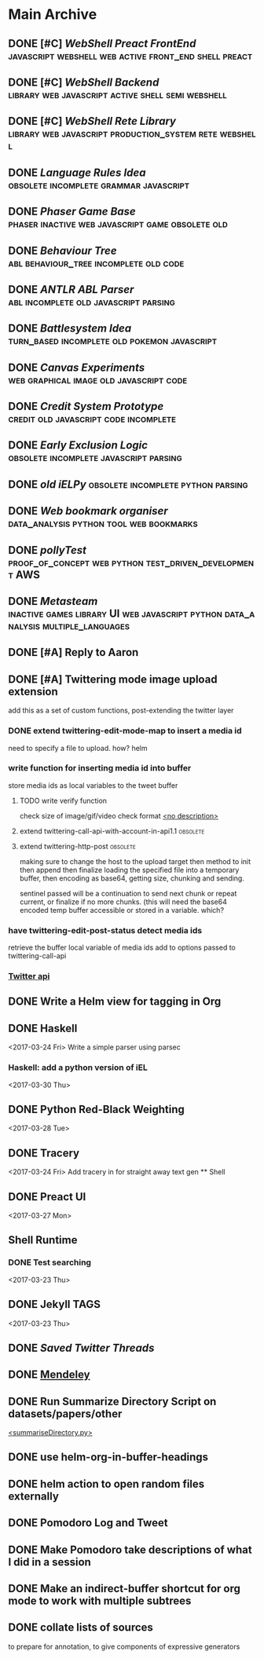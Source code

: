 * Main Archive

** DONE [#C] [[~/github/preactShell][WebShell Preact FrontEnd]]                                           :javascript:webshell:web:active:front_end:shell:preact:
   CLOSED: [2019-02-07 Thu 17:08]
   :PROPERTIES:
   :ARCHIVE_TIME: 2019-02-07 Thu 18:17
   :ARCHIVE_FILE: ~/.spacemacs.d/setup_files/base_agenda.org
   :ARCHIVE_OLPATH: Base Agenda/Programming/Javascript / Web
   :ARCHIVE_CATEGORY: base_agenda
   :ARCHIVE_TODO: DONE
   :END:

** DONE [#C] [[~/github/jg_shell][WebShell Backend]]                                                   :library:web:javascript:active:shell:semi:webshell:
   CLOSED: [2019-02-07 Thu 17:08]
   :PROPERTIES:
   :ARCHIVE_TIME: 2019-02-07 Thu 18:17
   :ARCHIVE_FILE: ~/.spacemacs.d/setup_files/base_agenda.org
   :ARCHIVE_OLPATH: Base Agenda/Programming/Javascript / Web
   :ARCHIVE_CATEGORY: base_agenda
   :ARCHIVE_TODO: DONE
   :END:

** DONE [#C] [[~/github/jsRete][WebShell Rete Library]]                                              :library:web:javascript:production_system:rete:webshell:
   CLOSED: [2019-02-07 Thu 17:08]
   :PROPERTIES:
   :ARCHIVE_TIME: 2019-02-07 Thu 18:17
   :ARCHIVE_FILE: ~/.spacemacs.d/setup_files/base_agenda.org
   :ARCHIVE_OLPATH: Base Agenda/Programming/Javascript / Web
   :ARCHIVE_CATEGORY: base_agenda
   :ARCHIVE_TODO: DONE
   :END:

** DONE [[~/github/languageRules][Language Rules Idea]]                                                     :obsolete:incomplete:grammar:javascript:
   CLOSED: [2019-02-07 Thu 17:09]
   :PROPERTIES:
   :ARCHIVE_TIME: 2019-02-07 Thu 18:17
   :ARCHIVE_FILE: ~/.spacemacs.d/setup_files/base_agenda.org
   :ARCHIVE_OLPATH: Base Agenda/Programming/Javascript / Web
   :ARCHIVE_CATEGORY: base_agenda
   :ARCHIVE_TODO: DONE
   :END:

** DONE [[~/github/phaserGame][Phaser Game Base]]                                                        :phaser:inactive:web:javascript:game:obsolete:old:
   CLOSED: [2019-02-07 Thu 17:09]
   :PROPERTIES:
   :ARCHIVE_TIME: 2019-02-07 Thu 18:17
   :ARCHIVE_FILE: ~/.spacemacs.d/setup_files/base_agenda.org
   :ARCHIVE_OLPATH: Base Agenda/Programming/Javascript / Web
   :ARCHIVE_CATEGORY: base_agenda
   :ARCHIVE_TODO: DONE
   :END:

** DONE [[~/github/BehaviourTree][Behaviour Tree]]                                                          :abl:behaviour_tree:incomplete:old:code:
   CLOSED: [2019-02-07 Thu 17:08]
   :PROPERTIES:
   :ARCHIVE_TIME: 2019-02-07 Thu 18:17
   :ARCHIVE_FILE: ~/.spacemacs.d/setup_files/base_agenda.org
   :ARCHIVE_OLPATH: Base Agenda/Programming/Javascript / Web
   :ARCHIVE_CATEGORY: base_agenda
   :ARCHIVE_TODO: DONE
   :END:

** DONE [[~/github/abl_Antlr_JS][ANTLR ABL Parser]]                                                        :abl:incomplete:old:javascript:parsing:
   CLOSED: [2019-02-07 Thu 17:08]
   :PROPERTIES:
   :ARCHIVE_TIME: 2019-02-07 Thu 18:17
   :ARCHIVE_FILE: ~/.spacemacs.d/setup_files/base_agenda.org
   :ARCHIVE_OLPATH: Base Agenda/Programming/Javascript / Web
   :ARCHIVE_CATEGORY: base_agenda
   :ARCHIVE_TODO: DONE
   :END:

** DONE [[~/github/battleSystem][Battlesystem Idea]]                                                       :turn_based:incomplete:old:pokemon:javascript:
   CLOSED: [2019-02-07 Thu 17:08]
   :PROPERTIES:
   :ARCHIVE_TIME: 2019-02-07 Thu 18:17
   :ARCHIVE_FILE: ~/.spacemacs.d/setup_files/base_agenda.org
   :ARCHIVE_OLPATH: Base Agenda/Programming/Javascript / Web
   :ARCHIVE_CATEGORY: base_agenda
   :ARCHIVE_TODO: DONE
   :END:

** DONE [[~/github/canvasExperiments][Canvas Experiments]]                                                      :web:graphical:image:old:javascript:code:
   CLOSED: [2019-02-07 Thu 17:08]
   :PROPERTIES:
   :ARCHIVE_TIME: 2019-02-07 Thu 18:17
   :ARCHIVE_FILE: ~/.spacemacs.d/setup_files/base_agenda.org
   :ARCHIVE_OLPATH: Base Agenda/Programming/Javascript / Web
   :ARCHIVE_CATEGORY: base_agenda
   :ARCHIVE_TODO: DONE
   :END:

** DONE [[~/github/creditSystem][Credit System Prototype]]                                                 :credit:old:javascript:code:incomplete:
   CLOSED: [2019-02-07 Thu 17:08]
   :PROPERTIES:
   :ARCHIVE_TIME: 2019-02-07 Thu 18:17
   :ARCHIVE_FILE: ~/.spacemacs.d/setup_files/base_agenda.org
   :ARCHIVE_OLPATH: Base Agenda/Programming/Javascript / Web
   :ARCHIVE_CATEGORY: base_agenda
   :ARCHIVE_TODO: DONE
   :END:

** DONE [[~/github/exclusionLogic][Early Exclusion Logic]]                                                   :obsolete:incomplete:javascript:parsing:
   CLOSED: [2019-02-07 Thu 17:09]
   :PROPERTIES:
   :ARCHIVE_TIME: 2019-02-07 Thu 18:17
   :ARCHIVE_FILE: ~/.spacemacs.d/setup_files/base_agenda.org
   :ARCHIVE_OLPATH: Base Agenda/Programming/Javascript / Web
   :ARCHIVE_CATEGORY: base_agenda
   :ARCHIVE_TODO: DONE
   :END:

** DONE [[~/github/iELPy][old iELPy]]                                                               :obsolete:incomplete:python:parsing:
   CLOSED: [2019-02-07 Thu 17:20]
   :PROPERTIES:
   :ARCHIVE_TIME: 2019-02-07 Thu 18:17
   :ARCHIVE_FILE: ~/.spacemacs.d/setup_files/base_agenda.org
   :ARCHIVE_OLPATH: Base Agenda/Python
   :ARCHIVE_CATEGORY: base_agenda
   :ARCHIVE_TODO: DONE
   :END:

** DONE [[~/github/bookmark_organiser][Web bookmark organiser]]                                                  :data_analysis:python:tool:web:bookmarks:
   CLOSED: [2019-02-07 Thu 17:22]
   :PROPERTIES:
   :ARCHIVE_TIME: 2019-02-07 Thu 18:17
   :ARCHIVE_FILE: ~/.spacemacs.d/setup_files/base_agenda.org
   :ARCHIVE_OLPATH: Base Agenda/Python
   :ARCHIVE_CATEGORY: base_agenda
   :ARCHIVE_TODO: DONE
   :END:

** DONE [[~/github/pollyTest][pollyTest]]                                                               :proof_of_concept:web:python:test_driven_development:AWS:
   CLOSED: [2019-02-07 Thu 17:24]
   :PROPERTIES:
   :ARCHIVE_TIME: 2019-02-07 Thu 18:17
   :ARCHIVE_FILE: ~/.spacemacs.d/setup_files/base_agenda.org
   :ARCHIVE_OLPATH: Base Agenda/Python
   :ARCHIVE_CATEGORY: base_agenda
   :ARCHIVE_TODO: DONE
   :END:

** DONE [[~/github/metasteam][Metasteam]]                                                               :inactive:games:library:UI:web:javascript:python:data_analysis:multiple_languages:
   CLOSED: [2019-02-07 Thu 17:30]
   :PROPERTIES:
   :ARCHIVE_TIME: 2019-02-07 Thu 18:17
   :ARCHIVE_FILE: ~/.spacemacs.d/setup_files/base_agenda.org
   :ARCHIVE_OLPATH: Base Agenda/Misc
   :ARCHIVE_CATEGORY: base_agenda
   :ARCHIVE_TODO: DONE
   :END:

** DONE [#A] Reply to Aaron
   CLOSED: [2019-02-18 Mon 02:11]
   :PROPERTIES:
   :ARCHIVE_TIME: 2019-03-01 Fri 07:20
   :ARCHIVE_FILE: ~/.spacemacs.d/setup_files/base_agenda.org
   :ARCHIVE_OLPATH: Base Agenda
   :ARCHIVE_CATEGORY: base_agenda
   :ARCHIVE_TODO: DONE
   :END:

** DONE [#A] Twittering mode image upload extension
   CLOSED: [2019-03-01 Fri 07:22]
   :PROPERTIES:
   :ARCHIVE_TIME: 2019-03-01 Fri 07:22
   :ARCHIVE_FILE: ~/.spacemacs.d/setup_files/base_agenda.org
   :ARCHIVE_OLPATH: Base Agenda/Misc/Emacs / Spacemacs
   :ARCHIVE_CATEGORY: base_agenda
   :ARCHIVE_TODO: DONE
   :END:
   add this as a set of custom functions, post-extending the twitter layer
*** DONE extend twittering-edit-mode-map to insert a media id
    CLOSED: [2019-02-07 Thu 13:00]
    need to specify a file to upload. how? helm
*** write function for inserting media id into buffer
    store media ids as local variables to the tweet buffer
***** TODO write verify function
      check size of image/gif/video
      check format
      [[file:~/.spacemacs.d/layers/jg_layer/funcs.el::(defun%20jg_layer/twitter-open-and-encode-picture%20(candidate)][<no description>]]
***** extend twittering-call-api-with-account-in-api1.1                         :obsolete:
***** extend twittering-http-post                                               :obsolete:
      making sure to change the host to the upload target
      then method to init then append then finalize
      loading the specified file into a temporary buffer,
      then encoding as base64, getting size, chunking
      and sending.

      sentinel passed will be a continuation to send next chunk
      or repeat current, or finalize if no more chunks.
      (this will need the base64 encoded temp buffer accessible
      or stored in a variable. which?
*** have twittering-edit-post-status detect media ids
    retrieve the buffer local variable of media ids
    add to options passed to twittering-call-api
*** [[https://developer.twitter.com/en/docs/media/upload-media/api-reference/post-media-upload-init][Twitter api]]

** DONE Write a Helm view for tagging in Org
   CLOSED: [2019-03-01 Fri 07:23]
   :PROPERTIES:
   :ARCHIVE_TIME: 2019-03-01 Fri 07:23
   :ARCHIVE_FILE: ~/.spacemacs.d/setup_files/base_agenda.org
   :ARCHIVE_OLPATH: Base Agenda/Misc/Emacs / Spacemacs
   :ARCHIVE_CATEGORY: base_agenda
   :ARCHIVE_TODO: DONE
   :END:

** DONE Haskell
   :PROPERTIES:
   :ARCHIVE_TIME: 2019-03-01 Fri 07:24
   :ARCHIVE_FILE: ~/.spacemacs.d/setup_files/base_agenda.org
   :ARCHIVE_OLPATH: Progressed
   :ARCHIVE_CATEGORY: base_agenda
   :ARCHIVE_TODO: DONE
   :END:
   <2017-03-24 Fri>
   Write a simple parser using parsec
*** Haskell: add a python version of iEL
    <2017-03-30 Thu>

** DONE Python Red-Black Weighting
   :PROPERTIES:
   :ARCHIVE_TIME: 2019-03-01 Fri 07:24
   :ARCHIVE_FILE: ~/.spacemacs.d/setup_files/base_agenda.org
   :ARCHIVE_OLPATH: Progressed
   :ARCHIVE_CATEGORY: base_agenda
   :ARCHIVE_TODO: DONE
   :END:
   <2017-03-28 Tue>

** DONE Tracery
   :PROPERTIES:
   :ARCHIVE_TIME: 2019-03-07 Thu 19:03
   :ARCHIVE_FILE: ~/.spacemacs.d/setup_files/base_agenda.org
   :ARCHIVE_OLPATH: Progressed/Newspaper Gen
   :ARCHIVE_CATEGORY: base_agenda
   :ARCHIVE_TODO: DONE
   :END:
   <2017-03-24 Fri>
   Add tracery in for straight away text gen
   ** Shell

** DONE Preact UI
   CLOSED: [2019-03-07 Thu 19:03]
   :PROPERTIES:
   :ARCHIVE_TIME: 2019-03-07 Thu 19:04
   :ARCHIVE_FILE: ~/.spacemacs.d/setup_files/base_agenda.org
   :ARCHIVE_OLPATH: Progressed/Newspaper Gen
   :ARCHIVE_CATEGORY: base_agenda
   :ARCHIVE_TODO: DONE
   :END:
   <2017-03-27 Mon>

** Shell Runtime
   :PROPERTIES:
   :ARCHIVE_TIME: 2019-03-07 Thu 19:04
   :ARCHIVE_FILE: ~/.spacemacs.d/setup_files/base_agenda.org
   :ARCHIVE_OLPATH: Progressed/Newspaper Gen
   :ARCHIVE_CATEGORY: base_agenda
   :END:
*** DONE Test searching
    <2017-03-23 Thu>

** DONE Jekyll TAGS
   :PROPERTIES:
   :ARCHIVE_TIME: 2019-03-07 Thu 19:04
   :ARCHIVE_FILE: ~/.spacemacs.d/setup_files/base_agenda.org
   :ARCHIVE_OLPATH: Progressed/Writing
   :ARCHIVE_CATEGORY: base_agenda
   :ARCHIVE_TODO: DONE
   :END:
   <2017-03-23 Thu>

** DONE [[~/Mega/savedTwitter][Saved Twitter Threads]]
   CLOSED: [2019-04-24 Wed 18:59]
   :PROPERTIES:
   :ARCHIVE_TIME: 2019-04-07 Sun 13:01
   :ARCHIVE_FILE: ~/.spacemacs.d/setup_files/base_agenda.org
   :ARCHIVE_OLPATH: Base Agenda
   :ARCHIVE_CATEGORY: base_agenda
   :ARCHIVE_TODO: TODO
   :END:

** DONE [[file:~/Mega/Mendeley][Mendeley]]
   CLOSED: [2019-04-07 Sun 13:02]
   :PROPERTIES:
   :ARCHIVE_TIME: 2019-04-07 Sun 13:02
   :ARCHIVE_FILE: ~/.spacemacs.d/setup_files/base_agenda.org
   :ARCHIVE_OLPATH: Base Agenda/Writing
   :ARCHIVE_CATEGORY: base_agenda
   :ARCHIVE_TODO: DONE
   :END:

** DONE Run Summarize Directory Script on datasets/papers/other
   CLOSED: [2019-04-24 Wed 18:59]
   :PROPERTIES:
   :ARCHIVE_TIME: 2019-04-07 Sun 13:56
   :ARCHIVE_FILE: ~/.spacemacs.d/setup_files/base_agenda.org
   :ARCHIVE_OLPATH: Base Agenda
   :ARCHIVE_CATEGORY: base_agenda
   :ARCHIVE_TODO: TODO
   :END:
   [[file:~/github/jg_shell_files/summariseDirectory.py::"""][<summariseDirectory.py>]]

** DONE use helm-org-in-buffer-headings
   CLOSED: [2019-04-24 Wed 18:59]
   :PROPERTIES:
   :ARCHIVE_TIME: 2019-04-24 Wed 18:59
   :ARCHIVE_FILE: ~/.spacemacs.d/setup_files/base_agenda.org
   :ARCHIVE_OLPATH: Base Agenda/Misc
   :ARCHIVE_CATEGORY: base_agenda
   :ARCHIVE_TODO: DONE
   :END:

** DONE helm action to open random files externally
   :PROPERTIES:
   :ARCHIVE_TIME: 2019-05-05 Sun 06:08
   :ARCHIVE_FILE: ~/.spacemacs.d/setup_files/base_agenda.org
   :ARCHIVE_OLPATH: Base Agenda/Emacs/Expansions
   :ARCHIVE_CATEGORY: base_agenda
   :ARCHIVE_TODO: DONE
   :END:

** DONE Pomodoro Log and Tweet
   CLOSED: [2019-06-08 Sat 15:53]
   :PROPERTIES:
   :ARCHIVE_TIME: 2019-06-08 Sat 15:53
   :ARCHIVE_FILE: ~/.spacemacs.d/setup_files/base_agenda.org
   :ARCHIVE_OLPATH: Base Agenda/Emacs/Expansions
   :ARCHIVE_CATEGORY: base_agenda
   :ARCHIVE_TODO: DONE
   :END:

** DONE Make Pomodoro take descriptions of what I did in a session
   CLOSED: [2019-06-08 Sat 19:07]
   :PROPERTIES:
   :ARCHIVE_TIME: 2019-06-09 Sun 16:46
   :ARCHIVE_FILE: ~/.spacemacs.d/setup_files/base_agenda.org
   :ARCHIVE_OLPATH: Base Agenda/Emacs/Expansions
   :ARCHIVE_CATEGORY: base_agenda
   :ARCHIVE_TODO: DONE
   :END:

** DONE Make an indirect-buffer shortcut for org mode to work with multiple subtrees
   CLOSED: [2019-06-09 Sun 16:46]
   :PROPERTIES:
   :ARCHIVE_TIME: 2019-06-09 Sun 16:46
   :ARCHIVE_FILE: ~/.spacemacs.d/setup_files/base_agenda.org
   :ARCHIVE_OLPATH: Base Agenda/Emacs/Expansions
   :ARCHIVE_CATEGORY: base_agenda
   :ARCHIVE_TODO: DONE
   :END:

** DONE collate lists of sources
   CLOSED: [2019-08-16 Fri 02:59]
   :PROPERTIES:
   :ARCHIVE_TIME: 2019-08-16 Fri 02:59
   :ARCHIVE_FILE: ~/.spacemacs.d/setup_files/base_agenda.org
   :ARCHIVE_OLPATH: Base Agenda/Annotations / Examples
   :ARCHIVE_CATEGORY: base_agenda
   :ARCHIVE_TODO: DONE
   :END:
   to prepare for annotation,
   to give components of expressive generators
